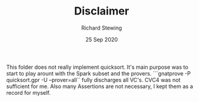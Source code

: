 #+TITLE: Disclaimer
#+DATE: 25 Sep 2020
#+AUTHOR: Richard Stewing
#+EMAIL: richard.stewing@udo.edu
#+OPTIONS: toc:nil

This folder does not really implement quicksort. 
It's main purpose was to start to play arount with the Spark subset and the provers.
```gnatprove -P quicksort.gpr -U --prover=all`` fully discharges all VC's.
CVC4 was not sufficient for me. 
Also many Assertions are not necessary, I kept them as a record for myself.
